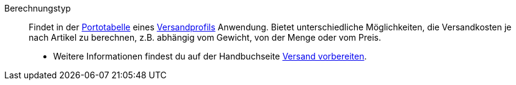 [#berechnungstyp]
Berechnungstyp:: Findet in der <<#portotabelle, Portotabelle>> eines <<#versandprofil, Versandprofils>> Anwendung. Bietet unterschiedliche Möglichkeiten, die Versandkosten je nach Artikel zu berechnen, z.B. abhängig vom Gewicht, von der Menge oder vom Preis. +
* Weitere Informationen findest du auf der Handbuchseite <<fulfillment/versand-vorbereiten#1600, Versand vorbereiten>>.